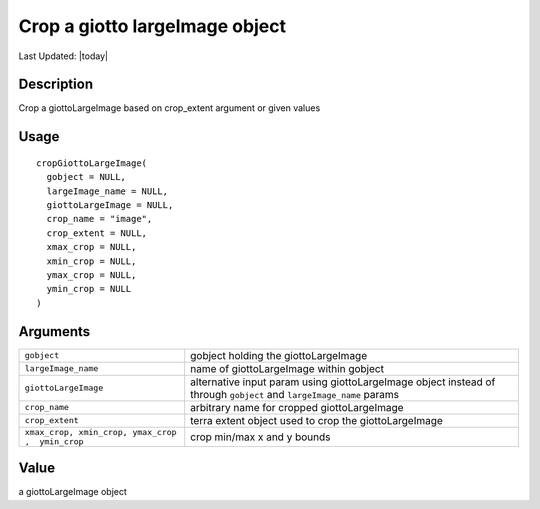 Crop a giotto largeImage object
-------------------------------

.. link-button:: https://github.com/drieslab/Giotto/tree/suite/R/images.R#L1396
		:type: url
		:text: View Source Code
		:classes: btn-outline-primary btn-block

Last Updated: |today|

Description
~~~~~~~~~~~

Crop a giottoLargeImage based on crop_extent argument or given values

Usage
~~~~~

::

   cropGiottoLargeImage(
     gobject = NULL,
     largeImage_name = NULL,
     giottoLargeImage = NULL,
     crop_name = "image",
     crop_extent = NULL,
     xmax_crop = NULL,
     xmin_crop = NULL,
     ymax_crop = NULL,
     ymin_crop = NULL
   )

Arguments
~~~~~~~~~

+-----------------------------------+-----------------------------------+
| ``gobject``                       | gobject holding the               |
|                                   | giottoLargeImage                  |
+-----------------------------------+-----------------------------------+
| ``largeImage_name``               | name of giottoLargeImage within   |
|                                   | gobject                           |
+-----------------------------------+-----------------------------------+
| ``giottoLargeImage``              | alternative input param using     |
|                                   | giottoLargeImage object instead   |
|                                   | of through ``gobject`` and        |
|                                   | ``largeImage_name`` params        |
+-----------------------------------+-----------------------------------+
| ``crop_name``                     | arbitrary name for cropped        |
|                                   | giottoLargeImage                  |
+-----------------------------------+-----------------------------------+
| ``crop_extent``                   | terra extent object used to crop  |
|                                   | the giottoLargeImage              |
+-----------------------------------+-----------------------------------+
| ``xmax_crop, xmin_crop, ymax_crop | crop min/max x and y bounds       |
| ,  ymin_crop``                    |                                   |
+-----------------------------------+-----------------------------------+

Value
~~~~~

a giottoLargeImage object
